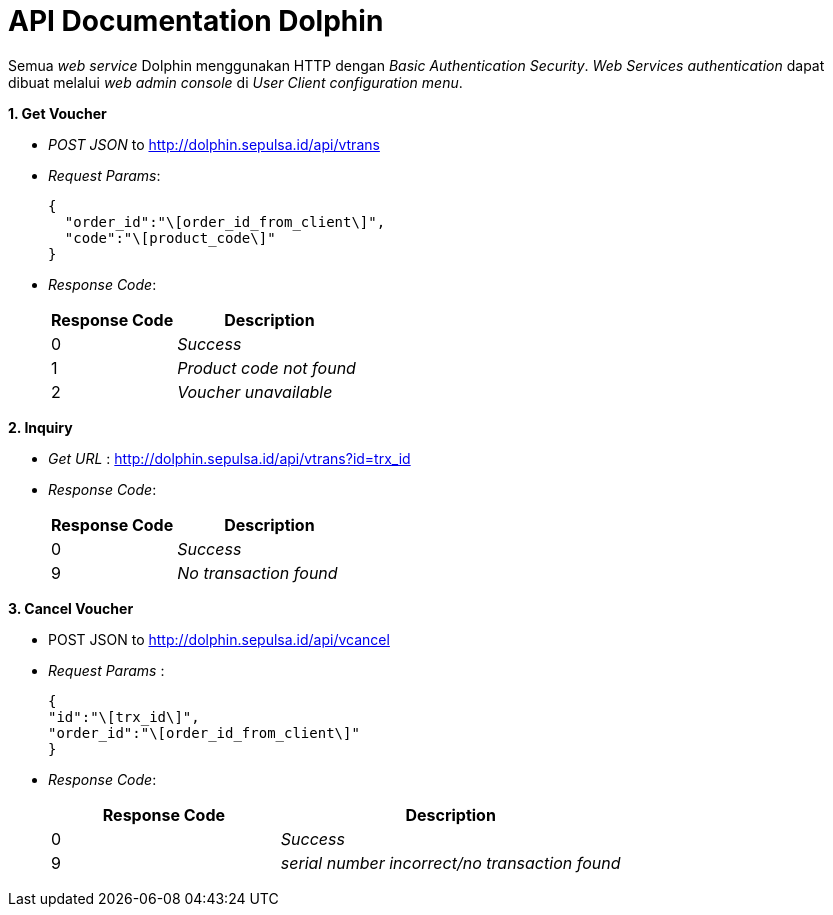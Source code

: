 = API Documentation Dolphin

Semua _web service_ Dolphin menggunakan HTTP dengan _Basic Authentication Security_. _Web Services authentication_ dapat dibuat melalui _web admin console_ di _User Client configuration menu_.

*1.
Get Voucher*

* _POST JSON_ to http://dolphin.sepulsa.id/api/vtrans
* _Request Params_:
+
----
{
  "order_id":"\[order_id_from_client\]",
  "code":"\[product_code\]"
}
----

* _Response Code_: 
+
[cols="40%,60%",frame=all, grid=all]
|===
^.^h| *Response Code* 
^.^h| *Description* 

| 0 
| _Success_ 

| 1 
| _Product code not found_ 

| 2 
| _Voucher unavailable_ 
|===

*2.
Inquiry*

* _Get URL_ : http://dolphin.sepulsa.id/api/vtrans?id=trx_id
* _Response Code_: 
+
[cols="40%,60%",frame=all, grid=all]
|===
^.^h| *Response Code* 
^.^h| *Description* 

| 0 
| _Success_ 

| 9 
| _No transaction found_
|===

*3.
Cancel Voucher*

* POST JSON to http://dolphin.sepulsa.id/api/vcancel

* _Request Params_ :
+
----
{
"id":"\[trx_id\]",
"order_id":"\[order_id_from_client\]"
}
----

* _Response Code_:
+
[cols="40%,60%",frame=all, grid=all]
|===
^.^h| *Response Code* 
^.^h| *Description*

| 0
| _Success_

| 9
| _serial number incorrect/no transaction found_
|===
